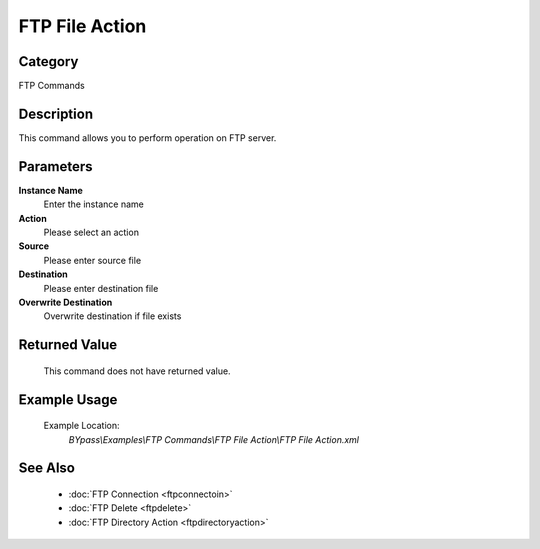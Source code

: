 FTP File Action
===============

Category
--------
FTP Commands

Description
-----------

This command allows you to perform operation on FTP server.

Parameters
----------

**Instance Name**
	Enter the instance name

**Action**
	Please select an action

**Source**
	Please enter source file

**Destination**
	Please enter destination file

**Overwrite Destination**
	Overwrite destination if file exists



Returned Value
--------------
	This command does not have returned value.

Example Usage
-------------

	Example Location:  
		`BYpass\\Examples\\FTP Commands\\FTP File Action\\FTP File Action.xml`

See Also
--------
	- :doc:`FTP Connection <ftpconnectoin>`
	- :doc:`FTP Delete <ftpdelete>`
	- :doc:`FTP Directory Action <ftpdirectoryaction>`

	
